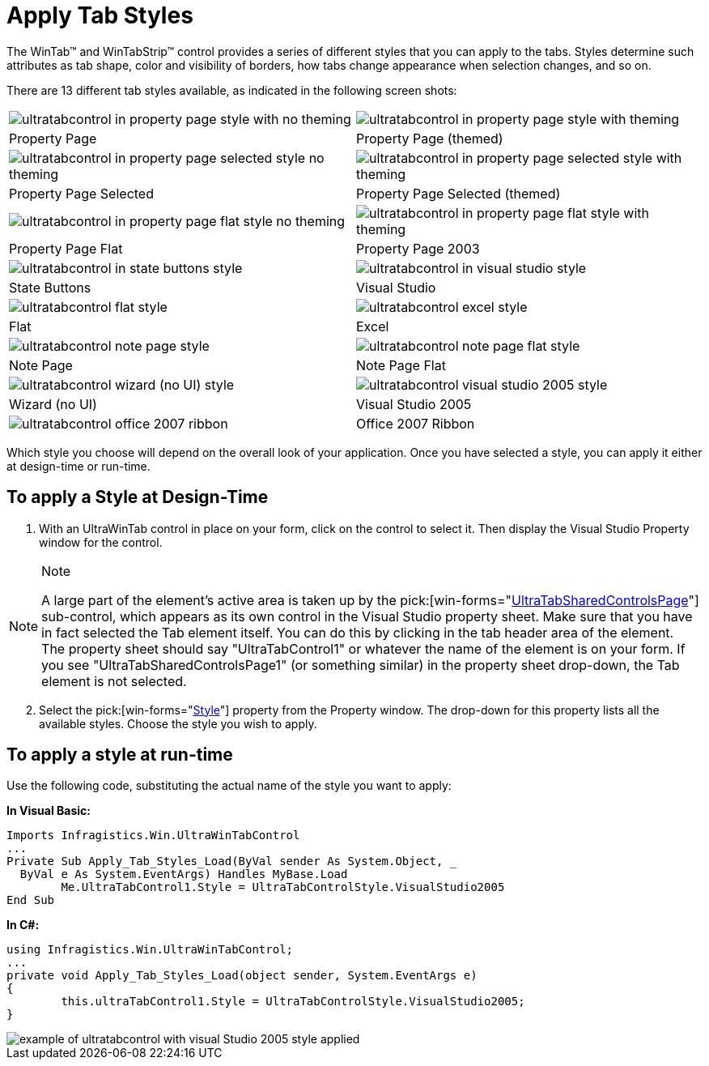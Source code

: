 ﻿////

|metadata|
{
    "name": "wintab-apply-tab-styles",
    "controlName": ["WinTab"],
    "tags": ["How Do I","Styling"],
    "guid": "{109320BB-2177-48AB-9ED1-472ED9781F3F}",  
    "buildFlags": [],
    "createdOn": "2005-07-07T00:00:00Z"
}
|metadata|
////

= Apply Tab Styles

The WinTab™ and WinTabStrip™ control provides a series of different styles that you can apply to the tabs. Styles determine such attributes as tab shape, color and visibility of borders, how tabs change appearance when selection changes, and so on.

There are 13 different tab styles available, as indicated in the following screen shots:

[cols="a,a"]
|====
|image::Images\WinTab_Apply_Tab_Styles_01.png[ultratabcontrol in property page style with no theming]
|image::Images\WinTab_Apply_Tab_Styles_02.png[ultratabcontrol in property page style with theming]

|Property Page
|Property Page (themed)

|image::Images\WinTab_Apply_Tab_Styles_03.png[ultratabcontrol in property page selected style no theming]
|image::Images\WinTab_Apply_Tab_Styles_04.png[ultratabcontrol in property page selected style with theming]

|Property Page Selected
|Property Page Selected (themed)

|image::Images\WinTab_Apply_Tab_Styles_05.png[ultratabcontrol in property page flat style no theming]
|image::Images\WinTab_Apply_Tab_Styles_06.png[ultratabcontrol in property page flat style with theming]

|Property Page Flat
|Property Page 2003

|image::Images\WinTab_Apply_Tab_Styles_07.png[ultratabcontrol in state buttons style]
|image::Images\WinTab_Apply_Tab_Styles_08.png[ultratabcontrol in visual studio style]

|State Buttons
|Visual Studio

|image::Images\WinTab_Apply_Tab_Styles_09.png[ultratabcontrol flat style]
|image::Images\WinTab_Apply_Tab_Styles_10.png[ultratabcontrol excel style]

|Flat
|Excel

|image::Images\WinTab_Apply_Tab_Styles_11.png[ultratabcontrol note page style]
|image::Images\WinTab_Apply_Tab_Styles_12.png[ultratabcontrol note page flat style]

|Note Page
|Note Page Flat

|image::Images\WinTab_Apply_Tab_Styles_13.png[ultratabcontrol wizard (no UI) style]
|image::Images\WinTab_Apply_Tab_Styles_14.png[ultratabcontrol visual studio 2005 style]

|Wizard (no UI)
|Visual Studio 2005

|image::Images\WinTab_Apply_Tab_Styles_15.png[ultratabcontrol office 2007 ribbon]

|Office 2007 Ribbon

|====

Which style you choose will depend on the overall look of your application. Once you have selected a style, you can apply it either at design-time or run-time.

== To apply a Style at Design-Time

[start=1]
. With an UltraWinTab control in place on your form, click on the control to select it. Then display the Visual Studio Property window for the control.

.Note
[NOTE]
====
A large part of the element's active area is taken up by the  pick:[win-forms="link:{ApiPlatform}win.ultrawintabcontrol{ApiVersion}~infragistics.win.ultrawintabcontrol.ultratabsharedcontrolspage.html[UltraTabSharedControlsPage]"]  sub-control, which appears as its own control in the Visual Studio property sheet. Make sure that you have in fact selected the Tab element itself. You can do this by clicking in the tab header area of the element. The property sheet should say "UltraTabControl1" or whatever the name of the element is on your form. If you see "UltraTabSharedControlsPage1" (or something similar) in the property sheet drop-down, the Tab element is not selected.
====

[start=2]
. Select the  pick:[win-forms="link:{ApiPlatform}win.ultrawintabcontrol{ApiVersion}~infragistics.win.ultrawintabcontrol.ultratabcontrolbase~style.html[Style]"]  property from the Property window. The drop-down for this property lists all the available styles. Choose the style you wish to apply.

== To apply a style at run-time

Use the following code, substituting the actual name of the style you want to apply:

*In Visual Basic:*

----
Imports Infragistics.Win.UltraWinTabControl
...
Private Sub Apply_Tab_Styles_Load(ByVal sender As System.Object, _
  ByVal e As System.EventArgs) Handles MyBase.Load
	Me.UltraTabControl1.Style = UltraTabControlStyle.VisualStudio2005
End Sub
----

*In C#:*

----
using Infragistics.Win.UltraWinTabControl;
...
private void Apply_Tab_Styles_Load(object sender, System.EventArgs e)
{
	this.ultraTabControl1.Style = UltraTabControlStyle.VisualStudio2005;
}
----

image::images\WinTab_Apply_Tab_Styles_16.png[example of ultratabcontrol with visual Studio 2005 style applied]
